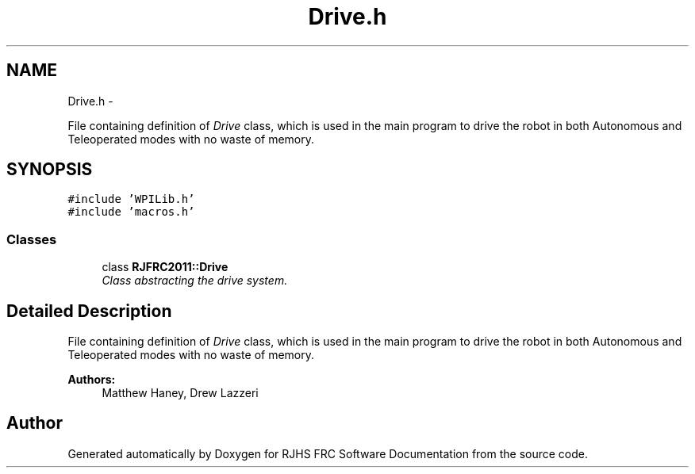.TH "Drive.h" 7 "Thu Jun 23 2011" "Version 2011" "RJHS FRC Software Documentation" \" -*- nroff -*-
.ad l
.nh
.SH NAME
Drive.h \- 
.PP
File containing definition of \fIDrive\fP class, which is used in the main program to drive the robot in both Autonomous and Teleoperated modes with no waste of memory.  

.SH SYNOPSIS
.br
.PP
\fC#include 'WPILib.h'\fP
.br
\fC#include 'macros.h'\fP
.br

.SS "Classes"

.in +1c
.ti -1c
.RI "class \fBRJFRC2011::Drive\fP"
.br
.RI "\fIClass abstracting the drive system. \fP"
.in -1c
.SH "Detailed Description"
.PP 
File containing definition of \fIDrive\fP class, which is used in the main program to drive the robot in both Autonomous and Teleoperated modes with no waste of memory. 

\fBAuthors:\fP
.RS 4
Matthew Haney, Drew Lazzeri 
.RE
.PP

.SH "Author"
.PP 
Generated automatically by Doxygen for RJHS FRC Software Documentation from the source code.

